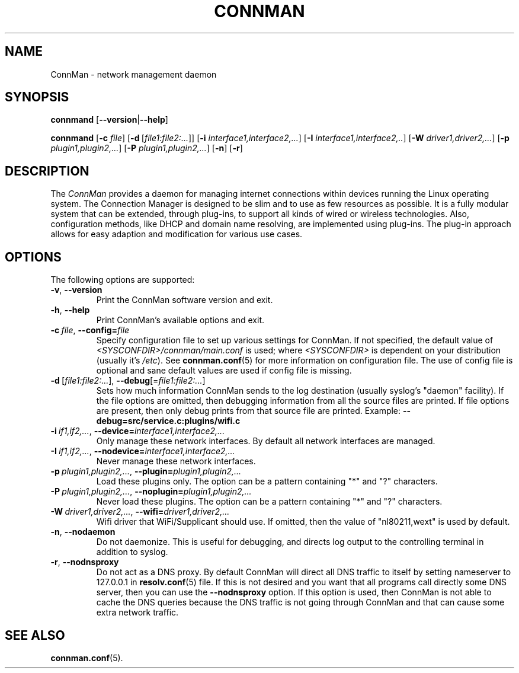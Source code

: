 .\" connman(8) manual page
.\"
.\" Copyright (C) 2012 Intel Corporation
.\"
.TH CONNMAN "8" "21 August 2012"
.SH NAME
ConnMan \- network management daemon
.SH SYNOPSIS
.B connmand
.RB [\| \-\-version \||\| \-\-help \|]
.PP
.B connmand
.RB [\| \-c
.IR file \|]
.RB [\| \-d\  \fR[\c
.IR file1:file2:...\fR] \|]
.RB [\| \-i
.IR interface1,interface2,... \|]
.RB [\| \-I
.IR interface1,interface2,.. \|]
.RB [\| \-W
.IR driver1,driver2,... \|]
.RB [\| \-p
.IR plugin1,plugin2,... \|]
.RB [\| \-P
.IR plugin1,plugin2,... \|]
.RB [\| \-n \|]
.RB [\| \-r \|]
.SH DESCRIPTION
The \fIConnMan\fP provides a daemon for managing internet connections
within devices running the Linux operating system. The Connection Manager is
designed to be slim and to use as few resources as possible.
It is a fully modular system that can be extended, through plug-ins,
to support all kinds of wired or wireless technologies.
Also, configuration methods, like DHCP and domain name resolving,
are implemented using plug-ins.
The plug-in approach allows for easy adaption and modification for various
use cases.
.P
.SH OPTIONS
The following options are supported:
.TP
.BR \-v ", " \-\-version
Print the ConnMan software version and exit.
.TP
.BR \-h ", " \-\-help
Print ConnMan's available options and exit.
.TP
.BI \-c\  file\fR,\ \fB\-\-config= \fIfile
Specify configuration file to set up various settings for ConnMan.  If not
specified, the default value of \fI<SYSCONFDIR>/connman/main.conf\fP
is used; where \fI<SYSCONFDIR>\fP is dependent on your distribution (usually
it's \fI/etc\fP).  See \fBconnman.conf\fP(5) for more information on
configuration file. The use of config file is optional and sane default values
are used if config file is missing.
.TP
.BR \-d\  [ \fIfile1:file2:... ],\  \-\-debug [= \fIfile1:file2:... ]
Sets how much information ConnMan sends to the log destination (usually
syslog's "daemon" facility).  If the file options are omitted, then debugging
information from all the source files are printed. If file options are
present, then only debug prints from that source file are printed.
Example: \fB--debug=src/service.c:plugins/wifi.c
.TP
.BI \-i\  if1,if2,... \fR,\ \fB\-\-device= interface1,interface2,...
Only manage these network interfaces. By default all network interfaces
are managed.
.TP
.BI \-I\  if1,if2,... \fR,\ \fB\-\-nodevice= interface1,interface2,...
Never manage these network interfaces.
.TP
.BI \-p\  plugin1,plugin2,... \fR,\ \fB\-\-plugin= plugin1,plugin2,...
Load these plugins only. The option can be a pattern containing
"*" and "?" characters.
.TP
.BI \-P\  plugin1,plugin2,... \fR,\ \fB\-\-noplugin= plugin1,plugin2,...
Never load these plugins. The option can be a pattern containing
"*" and "?" characters.
.TP
.BI \-W\  driver1,driver2,... \fR,\ \fB\-\-wifi= driver1,driver2,...
Wifi driver that WiFi/Supplicant should use. If omitted, then the value
of "nl80211,wext" is used by default.
.TP
.BR \-n ", " \-\-nodaemon
Do not daemonize. This is useful for debugging, and directs log output to
the controlling terminal in addition to syslog.
.TP
.BR \-r ", " \-\-nodnsproxy
Do not act as a DNS proxy. By default ConnMan will direct all DNS traffic
to itself by setting nameserver to 127.0.0.1 in \fBresolv.conf\fP(5) file.
If this is not desired and you want that all programs call directly some
DNS server, then you can use the \fB--nodnsproxy\fP option.
If this option is used, then ConnMan is not able to cache the DNS queries
because the DNS traffic is not going through ConnMan and that can cause
some extra network traffic.
.SH SEE ALSO
.BR connman.conf (5).
